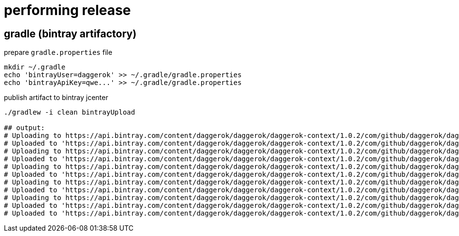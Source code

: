 = performing release

== gradle (bintray artifactory)

.prepare `gradle.properties` file
[source,bash]
----
mkdir ~/.gradle
echo 'bintrayUser=daggerok' >> ~/.gradle/gradle.properties
echo 'bintrayApiKey=qwe...' >> ~/.gradle/gradle.properties
----

.publish artifact to bintray jcenter
----
./gradlew -i clean bintrayUpload

## output:
# Uploading to https://api.bintray.com/content/daggerok/daggerok/daggerok-context/1.0.2/com/github/daggerok/daggerok-context/1.0.2/daggerok-context-1.0.2-javadoc.jar...
# Uploaded to 'https://api.bintray.com/content/daggerok/daggerok/daggerok-context/1.0.2/com/github/daggerok/daggerok-context/1.0.2/daggerok-context-1.0.2-javadoc.jar'.
# Uploading to https://api.bintray.com/content/daggerok/daggerok/daggerok-context/1.0.2/com/github/daggerok/daggerok-context/1.0.2/daggerok-context-1.0.2-1.5.jar...
# Uploaded to 'https://api.bintray.com/content/daggerok/daggerok/daggerok-context/1.0.2/com/github/daggerok/daggerok-context/1.0.2/daggerok-context-1.0.2-1.5.jar'.
# Uploading to https://api.bintray.com/content/daggerok/daggerok/daggerok-context/1.0.2/com/github/daggerok/daggerok-context/1.0.2/daggerok-context-1.0.2-sources.jar...
# Uploaded to 'https://api.bintray.com/content/daggerok/daggerok/daggerok-context/1.0.2/com/github/daggerok/daggerok-context/1.0.2/daggerok-context-1.0.2-sources.jar'.
# Uploading to https://api.bintray.com/content/daggerok/daggerok/daggerok-context/1.0.2/com/github/daggerok/daggerok-context/1.0.2/daggerok-context-1.0.2-1.5-sources.jar...
# Uploaded to 'https://api.bintray.com/content/daggerok/daggerok/daggerok-context/1.0.2/com/github/daggerok/daggerok-context/1.0.2/daggerok-context-1.0.2-1.5-sources.jar'.
# Uploading to https://api.bintray.com/content/daggerok/daggerok/daggerok-context/1.0.2/com/github/daggerok/daggerok-context/1.0.2/daggerok-context-1.0.2.jar...
# Uploaded to 'https://api.bintray.com/content/daggerok/daggerok/daggerok-context/1.0.2/com/github/daggerok/daggerok-context/1.0.2/daggerok-context-1.0.2.jar'.
# Uploaded to 'https://api.bintray.com/content/daggerok/daggerok/daggerok-context/1.0.2/com/github/daggerok/daggerok-context/1.0.2/daggerok-context-1.0.2.pom'.
----

////
== maven central

.prepare `settings.xml` file
[source,xml]
----
mkdir ~/.gradle
echo 'bintrayUser=daggerok' >> ~/.gradle/gradle.properties
echo 'bintrayApiKey=qwe...' >> ~/.gradle/gradle.properties
----

.publish artifact to bintray jcenter
----
./gradlew -iS clean bintrayUpload
----
////
